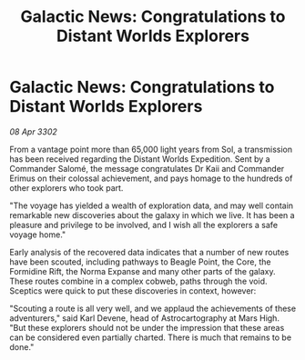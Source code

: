 :PROPERTIES:
:ID:       a1251b48-0328-450a-b491-949b1aaee9f4
:END:
#+title: Galactic News: Congratulations to Distant Worlds Explorers
#+filetags: :galnet:

* Galactic News: Congratulations to Distant Worlds Explorers

/08 Apr 3302/

From a vantage point more than 65,000 light years from Sol, a transmission has been received regarding the Distant Worlds Expedition. Sent by a Commander Salomé, the message congratulates Dr Kaii and Commander Erimus on their colossal achievement, and pays homage to the hundreds of other explorers who took part. 

"The voyage has yielded a wealth of exploration data, and may well contain remarkable new discoveries about the galaxy in which we live. It has been a pleasure and privilege to be involved, and I wish all the explorers a safe voyage home." 

Early analysis of the recovered data indicates that a number of new routes have been scouted, including pathways to Beagle Point, the Core, the Formidine Rift, the Norma Expanse and many other parts of the galaxy. These routes combine in a complex cobweb, paths through the void. Sceptics were quick to put these discoveries in context, however: 

"Scouting a route is all very well, and we applaud the achievements of these adventurers," said Karl Devene, head of Astrocartography at Mars High. "But these explorers should not be under the impression that these areas can be considered even partially charted. There is much that remains to be done."
